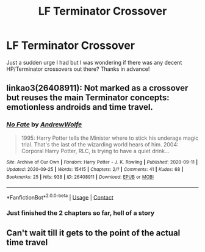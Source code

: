 #+TITLE: LF Terminator Crossover

* LF Terminator Crossover
:PROPERTIES:
:Author: patriottex
:Score: 5
:DateUnix: 1601378772.0
:DateShort: 2020-Sep-29
:FlairText: Request
:END:
Just a sudden urge I had but I was wondering if there was any decent HP/Terminator crossovers out there? Thanks in advance!


** linkao3(26408911): Not marked as a crossover but reuses the main Terminator concepts: emotionless androids and time travel.
:PROPERTIES:
:Author: davidwelch158
:Score: 2
:DateUnix: 1601407520.0
:DateShort: 2020-Sep-29
:END:

*** [[https://archiveofourown.org/works/26408911][*/No Fate/*]] by [[https://www.archiveofourown.org/users/AndrewWolfe/pseuds/AndrewWolfe][/AndrewWolfe/]]

#+begin_quote
  1995: Harry Potter tells the Minister where to stick his underage magic trial. That's the last of the wizarding world hears of him. 2004: Corporal Harry Potter, RLC, is trying to have a quiet drink...
#+end_quote

^{/Site/:} ^{Archive} ^{of} ^{Our} ^{Own} ^{*|*} ^{/Fandom/:} ^{Harry} ^{Potter} ^{-} ^{J.} ^{K.} ^{Rowling} ^{*|*} ^{/Published/:} ^{2020-09-11} ^{*|*} ^{/Updated/:} ^{2020-09-25} ^{*|*} ^{/Words/:} ^{15415} ^{*|*} ^{/Chapters/:} ^{2/?} ^{*|*} ^{/Comments/:} ^{41} ^{*|*} ^{/Kudos/:} ^{68} ^{*|*} ^{/Bookmarks/:} ^{25} ^{*|*} ^{/Hits/:} ^{938} ^{*|*} ^{/ID/:} ^{26408911} ^{*|*} ^{/Download/:} ^{[[https://archiveofourown.org/downloads/26408911/No%20Fate.epub?updated_at=1601162634][EPUB]]} ^{or} ^{[[https://archiveofourown.org/downloads/26408911/No%20Fate.mobi?updated_at=1601162634][MOBI]]}

--------------

*FanfictionBot*^{2.0.0-beta} | [[https://github.com/FanfictionBot/reddit-ffn-bot/wiki/Usage][Usage]] | [[https://www.reddit.com/message/compose?to=tusing][Contact]]
:PROPERTIES:
:Author: FanfictionBot
:Score: 2
:DateUnix: 1601407535.0
:DateShort: 2020-Sep-29
:END:


*** Just finished the 2 chapters so far, hell of a story
:PROPERTIES:
:Author: patriottex
:Score: 2
:DateUnix: 1601438206.0
:DateShort: 2020-Sep-30
:END:


** Can't wait till it gets to the point of the actual time travel
:PROPERTIES:
:Author: patriottex
:Score: 1
:DateUnix: 1602802396.0
:DateShort: 2020-Oct-16
:END:
